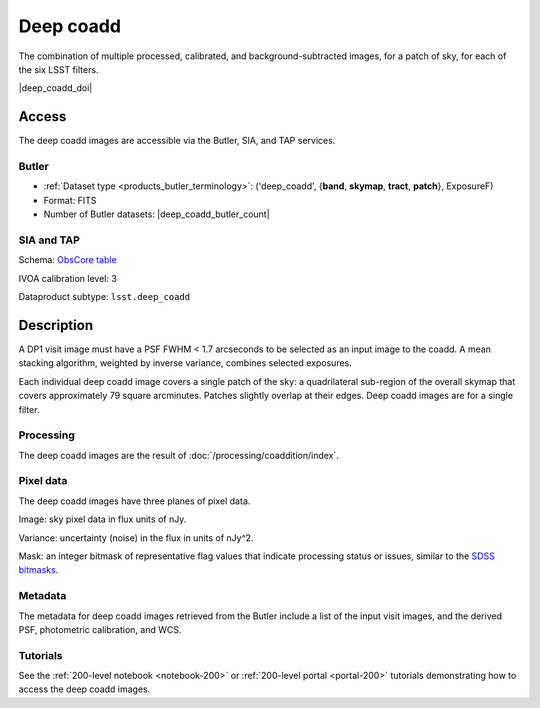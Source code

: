 .. _images-deep-coadd:

##########
Deep coadd
##########

The combination of multiple processed, calibrated, and background-subtracted images, for a patch of sky, for each of the six LSST filters.

|deep_coadd_doi|


Access
======

The deep coadd images are accessible via the Butler, SIA, and TAP services.

Butler
------

* :ref:`Dataset type <products_butler_terminology>`\ : ('deep_coadd', {**band**, **skymap**, **tract**, **patch**}, ExposureF)
* Format: FITS
* Number of Butler datasets: |deep_coadd_butler_count|

SIA and TAP
-----------

Schema: `ObsCore table <https://sdm-schemas.lsst.io/dp1.html#ObsCore>`_

IVOA calibration level: 3

Dataproduct subtype: ``lsst.deep_coadd``


Description
===========

A DP1 visit image must have a PSF FWHM < 1.7 arcseconds to be selected as an input image to the coadd.
A mean stacking algorithm, weighted by inverse variance, combines selected exposures.

Each individual deep coadd image covers a single patch of the sky:
a quadrilateral sub-region of the overall skymap that covers approximately 79 square arcminutes.
Patches slightly overlap at their edges.
Deep coadd images are for a single filter.

Processing
----------

The deep coadd images are the result of :doc:`/processing/coaddition/index`.

Pixel data
----------

The deep coadd images have three planes of pixel data.

Image: sky pixel data in flux units of nJy.

Variance: uncertainty (noise) in the flux in units of nJy^2.

Mask: an integer bitmask of representative flag values that indicate processing status or issues,
similar to the `SDSS bitmasks <https://www.sdss4.org/dr17/algorithms/bitmasks/>`_.

Metadata
--------

The metadata for deep coadd images retrieved from the Butler include a list of the input visit images,
and the derived PSF, photometric calibration, and WCS.

Tutorials
---------

See the :ref:`200-level notebook <notebook-200>` or :ref:`200-level portal <portal-200>`
tutorials demonstrating how to access the deep coadd images.
